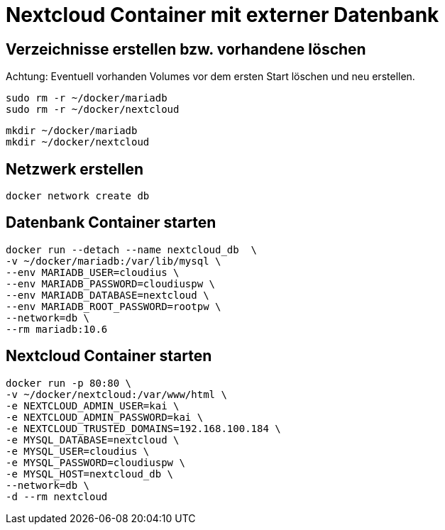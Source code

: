 = Nextcloud Container mit externer Datenbank

== Verzeichnisse erstellen bzw. vorhandene löschen

Achtung: Eventuell vorhanden Volumes vor dem ersten Start löschen und neu erstellen.

 sudo rm -r ~/docker/mariadb
 sudo rm -r ~/docker/nextcloud

 mkdir ~/docker/mariadb
 mkdir ~/docker/nextcloud

== Netzwerk erstellen

 docker network create db 

== Datenbank Container starten

 docker run --detach --name nextcloud_db  \
 -v ~/docker/mariadb:/var/lib/mysql \
 --env MARIADB_USER=cloudius \
 --env MARIADB_PASSWORD=cloudiuspw \
 --env MARIADB_DATABASE=nextcloud \
 --env MARIADB_ROOT_PASSWORD=rootpw \
 --network=db \
 --rm mariadb:10.6

== Nextcloud Container starten

 docker run -p 80:80 \
 -v ~/docker/nextcloud:/var/www/html \
 -e NEXTCLOUD_ADMIN_USER=kai \
 -e NEXTCLOUD_ADMIN_PASSWORD=kai \
 -e NEXTCLOUD_TRUSTED_DOMAINS=192.168.100.184 \
 -e MYSQL_DATABASE=nextcloud \
 -e MYSQL_USER=cloudius \
 -e MYSQL_PASSWORD=cloudiuspw \
 -e MYSQL_HOST=nextcloud_db \
 --network=db \
 -d --rm nextcloud
